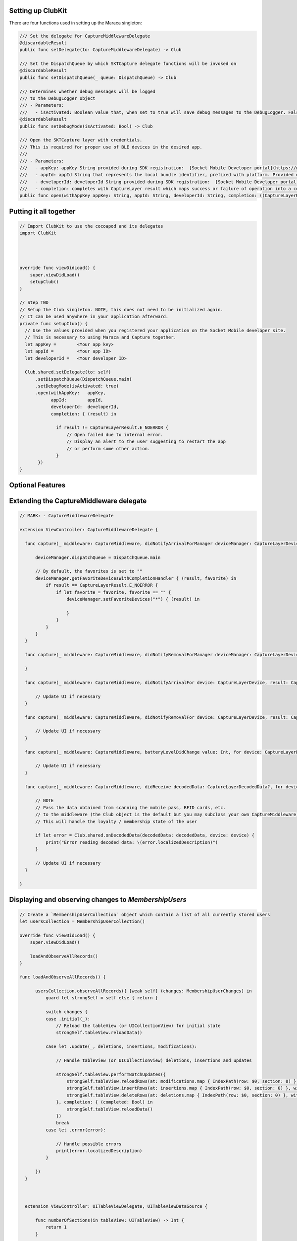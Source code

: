 .. |br| raw:: html

   <br />


Setting up ClubKit
---------------------------------------

There are four functions used in setting up the Maraca singleton:

.. code-block:: Swift

  /// Set the delegate for CaptureMiddlewareDelegate
  @discardableResult
  public func setDelegate(to: CaptureMiddlewareDelegate) -> Club

  /// Set the DispatchQueue by which SKTCapture delegate functions will be invoked on
  @discardableResult
  public func setDispatchQueue(_ queue: DispatchQueue) -> Club

  /// Determines whether debug messages will be logged
  /// to the DebugLogger object
  /// - Parameters:
  ///   - isActivated: Boolean value that, when set to true will save debug messages to the DebugLogger. False by default if unused
  @discardableResult
  public func setDebugMode(isActivated: Bool) -> Club

  /// Open the SKTCapture layer with credentials.
  /// This is required for proper use of BLE devices in the desired app.
  ///
  /// - Parameters:
  ///   - appKey: appKey String provided during SDK registration:  [Socket Mobile Developer portal](https://www.socketmobile.com/developer/welcome)
  ///   - appId: appId String that represents the local bundle identifier, prefixed with platform. Provided during SDK registration:  [Socket Mobile Developer portal](https://www.socketmobile.com/developer/welcome)
  ///   - developerId: developerId String provided during SDK registration:  [Socket Mobile Developer portal](https://www.socketmobile.com/developer/welcome)
  ///   - completion: completes with CaptureLayer result which maps success or failure of operation into a code
  public func open(withAppKey appKey: String, appId: String, developerId: String, completion: ((CaptureLayerResult) -> ())? = nil)




Putting it all together
-----------------------


.. code-block:: Swift

  // Import ClubKit to use the cocoapod and its delegates
  import ClubKit




  override func viewDidLoad() {
      super.viewDidLoad()
      setupClub()
  }

  // Step TWO
  // Setup the Club singleton. NOTE, this does not need to be initialized again.
  // It can be used anywhere in your application afterward.
  private func setupClub() {
    // Use the values provided when you registered your application on the Socket Mobile developer site.
    // This is necessary to using Maraca and Capture together.
    let appKey =        <Your app key>
    let appId =         <Your app ID>
    let developerId =   <Your developer ID>

    Club.shared.setDelegate(to: self)
        .setDispatchQueue(DispatchQueue.main)
        .setDebugMode(isActivated: true)
        .open(withAppKey:   appKey,
              appId:        appId,
              developerId:  developerId,
              completion: { (result) in

                if result != CaptureLayerResult.E_NOERROR {
                    // Open failed due to internal error.
                    // Display an alert to the user suggesting to restart the app
                    // or perform some other action.
                }
         })
  }








Optional Features
-----------------

Extending the CaptureMiddleware delegate
-----------------------------

.. code-block:: Swift

  // MARK: - CaptureMiddlewareDelegate

  extension ViewController: CaptureMiddlewareDelegate {

    func capture(_ middleware: CaptureMiddleware, didNotifyArrivalForManager deviceManager: CaptureLayerDeviceManager, result: CaptureLayerResult) {

        deviceManager.dispatchQueue = DispatchQueue.main

        // By default, the favorites is set to ""
        deviceManager.getFavoriteDevicesWithCompletionHandler { (result, favorite) in
            if result == CaptureLayerResult.E_NOERROR {
                if let favorite = favorite, favorite == "" {
                    deviceManager.setFavoriteDevices("*") { (result) in

                    }
                }
            }
        }
    }

    func capture(_ middleware: CaptureMiddleware, didNotifyRemovalForManager deviceManager: CaptureLayerDeviceManager, result: CaptureLayerResult) {

    }

    func capture(_ middleware: CaptureMiddleware, didNotifyArrivalFor device: CaptureLayerDevice, result: CaptureLayerResult) {

        // Update UI if necessary
    }

    func capture(_ middleware: CaptureMiddleware, didNotifyRemovalFor device: CaptureLayerDevice, result: CaptureLayerResult) {

        // Update UI if necessary
    }

    func capture(_ middleware: CaptureMiddleware, batteryLevelDidChange value: Int, for device: CaptureLayerDevice) {

        // Update UI if necessary
    }

    func capture(_ middleware: CaptureMiddleware, didReceive decodedData: CaptureLayerDecodedData?, for device: CaptureLayerDevice, withResult result: CaptureLayerResult) {

        // NOTE
        // Pass the data obtained from scanning the mobile pass, RFID cards, etc.
        // to the middleware (the Club object is the default but you may subclass your own CaptureMiddleware)
        // This will handle the loyalty / membership state of the user

        if let error = Club.shared.onDecodedData(decodedData: decodedData, device: device) {
            print("Error reading decoded data: \(error.localizedDescription)")
        }

        // Update UI if necessary
    }

  }








Displaying and observing changes to `MembershipUsers`
-------------------------------------------

.. code-block:: Swift

  // Create a `MembershipUserCollection` object which contain a list of all currently stored users
  let usersCollection = MembershipUserCollection()

  override func viewDidLoad() {
      super.viewDidLoad()

      loadAndObserveAllRecords()
  }

  func loadAndObserveAllRecords() {

        usersCollection.observeAllRecords({ [weak self] (changes: MembershipUserChanges) in
            guard let strongSelf = self else { return }

            switch changes {
            case .initial(_):
                // Reload the tableView (or UICollectionView) for initial state
                strongSelf.tableView.reloadData()

            case let .update(_, deletions, insertions, modifications):

                // Handle tableView (or UICollectionView) deletions, insertions and updates

                strongSelf.tableView.performBatchUpdates({
                    strongSelf.tableView.reloadRows(at: modifications.map { IndexPath(row: $0, section: 0) }, with: .automatic)
                    strongSelf.tableView.insertRows(at: insertions.map { IndexPath(row: $0, section: 0) }, with: .automatic)
                    strongSelf.tableView.deleteRows(at: deletions.map { IndexPath(row: $0, section: 0) }, with: .automatic)
                }, completion: { (completed: Bool) in
                    strongSelf.tableView.reloadData()
                })
                break
            case let .error(error):

                // Handle possible errors
                print(error.localizedDescription)
            }

        })
    }



    extension ViewController: UITableViewDelegate, UITableViewDataSource {

        func numberOfSections(in tableView: UITableView) -> Int {
            return 1
        }

        func tableView(_ tableView: UITableView, numberOfRowsInSection section: Int) -> Int {
            return usersCollection.users.count
        }

        func tableView(_ tableView: UITableView, cellForRowAt indexPath: IndexPath) -> UITableViewCell {

            let user = usersCollection.users[indexPath.item]

            // Configure cell UI with information of the user...
        }

        // Other UITableViewDelegate and UITableViewDataSource functions ...

    }
